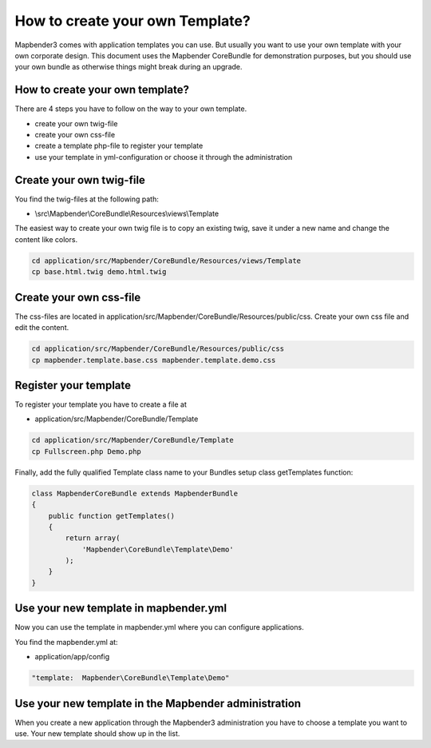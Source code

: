 How to create your own Template?
################################

Mapbender3 comes with application templates you can use. But usually you want to use your own template with your own corporate design. 
This document uses the Mapbender CoreBundle for demonstration purposes, but you should use your own bundle as otherwise things might break during an upgrade.

How to create your own template?
~~~~~~~~~~~~~~~~~~~~~~~~~~~~~~~~

There are 4 steps you have to follow on the way to your own template.

* create your own twig-file
* create your own css-file
* create a template php-file to register your template
* use your template in yml-configuration or choose it through the administration

Create your own twig-file
~~~~~~~~~~~~~~~~~~~~~~~~~
You find the twig-files at the following path:

* \\src\\Mapbender\\CoreBundle\\Resources\\views\\Template

The easiest way to create your own twig file is to copy an existing twig, save it under a new name and change the content like colors.

.. code-block:: bash

 cd application/src/Mapbender/CoreBundle/Resources/views/Template 
 cp base.html.twig demo.html.twig


Create your own css-file
~~~~~~~~~~~~~~~~~~~~~~~~~
The css-files are located in application/src/Mapbender/CoreBundle/Resources/public/css. Create your own css file and edit the content.

.. code-block:: bash

 cd application/src/Mapbender/CoreBundle/Resources/public/css
 cp mapbender.template.base.css mapbender.template.demo.css


Register your template
~~~~~~~~~~~~~~~~~~~~~~
To register your template you have to create a file at 

* application/src/Mapbender/CoreBundle/Template 

.. code-block:: bash

 cd application/src/Mapbender/CoreBundle/Template
 cp Fullscreen.php Demo.php

Finally, add the fully qualified Template class name to your Bundles setup class getTemplates function:

.. code-block:: php

    class MapbenderCoreBundle extends MapbenderBundle
    {
        public function getTemplates()
        {
            return array(
                'Mapbender\CoreBundle\Template\Demo'
            );
        }
    }

Use your new template in mapbender.yml
~~~~~~~~~~~~~~~~~~~~~~~~~~~~~~~~~~~~~~
Now you can use the template in mapbender.yml where you can configure applications.

You find the mapbender.yml at:

* application/app/config

.. code-block:: yaml
  
  "template:  Mapbender\CoreBundle\Template\Demo"


Use your new template in the Mapbender administration
~~~~~~~~~~~~~~~~~~~~~~~~~~~~~~~~~~~~~~~~~~~~~~~~~~~~~
When you create a new application through the Mapbender3 administration you have to choose a template you want to use. Your new template should show up in the list.


